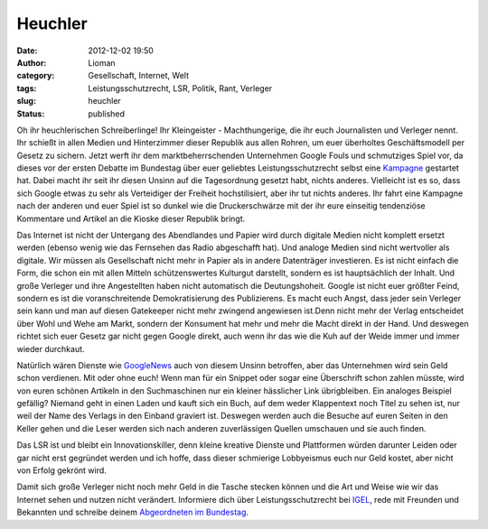 Heuchler
########
:date: 2012-12-02 19:50
:author: Lioman
:category: Gesellschaft, Internet, Welt
:tags: Leistungsschutzrecht, LSR, Politik, Rant, Verleger
:slug: heuchler
:status: published

Oh ihr heuchlerischen Schreiberlinge! Ihr Kleingeister - Machthungerige,
die ihr euch Journalisten und Verleger nennt. Ihr schießt in allen
Medien und Hinterzimmer dieser Republik aus allen Rohren, um euer
überholtes Geschäftsmodell per Gesetz zu sichern. Jetzt werft ihr dem
marktbeherrschenden Unternehmen Google Fouls und schmutziges Spiel vor,
da dieses vor der ersten Debatte im Bundestag über euer geliebtes
Leistungsschutzrecht selbst eine
`Kampagne <http://www.lioman.de/2012/11/verteidige-dein-netz-google-kampagne-gegen-das-leistungsschutzrecht/>`__
gestartet hat. Dabei macht ihr seit ihr diesen Unsinn auf die
Tagesordnung gesetzt habt, nichts anderes. Vielleicht ist es so, dass
sich Google etwas zu sehr als Verteidiger der Freiheit hochstilisiert,
aber ihr tut nichts anderes. Ihr fahrt eine Kampagne nach der anderen
und euer Spiel ist so dunkel wie die Druckerschwärze mit der ihr eure
einseitig tendenziöse Kommentare und Artikel an die Kioske dieser
Republik bringt.

Das Internet ist nicht der Untergang des Abendlandes und Papier wird
durch digitale Medien nicht komplett ersetzt werden (ebenso wenig wie
das Fernsehen das Radio abgeschafft hat). Und analoge Medien sind nicht
wertvoller als digitale. Wir müssen als Gesellschaft nicht mehr in
Papier als in andere Datenträger investieren. Es ist nicht einfach die
Form, die schon ein mit allen Mitteln schützenswertes Kulturgut
darstellt, sondern es ist hauptsächlich der Inhalt. Und große Verleger
und ihre Angestellten haben nicht automatisch die Deutungshoheit. Google
ist nicht euer größter Feind, sondern es ist die voranschreitende
Demokratisierung des Publizierens. Es macht euch Angst, dass jeder sein
Verleger sein kann und man auf diesen Gatekeeper nicht mehr zwingend
angewiesen ist.Denn nicht mehr der Verlag entscheidet über Wohl und Wehe
am Markt, sondern der Konsument hat mehr und mehr die Macht direkt in
der Hand. Und deswegen richtet sich euer Gesetz gar nicht gegen Google
direkt, auch wenn ihr das wie die Kuh auf der Weide immer und immer
wieder durchkaut.

Natürlich wären Dienste wie `GoogleNews <http://news.google.com>`__ auch
von diesem Unsinn betroffen, aber das Unternehmen wird sein Geld schon
verdienen. Mit oder ohne euch! Wenn man für ein Snippet oder sogar eine
Überschrift schon zahlen müsste, wird von euren schönen Artikeln in den
Suchmaschinen nur ein kleiner hässlicher Link übrigbleiben. Ein analoges
Beispiel gefällig? Niemand geht in einen Laden und kauft sich ein Buch,
auf dem weder Klappentext noch Titel zu sehen ist, nur weil der Name des
Verlags in den Einband graviert ist. Deswegen werden auch die Besuche
auf euren Seiten in den Keller gehen und die Leser werden sich nach
anderen zuverlässigen Quellen umschauen und sie auch finden.

Das LSR ist und bleibt ein Innovationskiller, denn kleine kreative
Dienste und Plattformen würden darunter Leiden oder gar nicht erst
gegründet werden und ich hoffe, dass dieser schmierige Lobbyeismus euch
nur Geld kostet, aber nicht von Erfolg gekrönt wird.

Damit sich große Verleger nicht noch mehr Geld in die Tasche stecken
können und die Art und Weise wie wir das Internet sehen und nutzen nicht
verändert. Informiere dich über Leistungsschutzrecht bei
`IGEL <http://leistungsschutzrecht.info/>`__, rede mit Freunden und
Bekannten und schreibe deinem `Abgeordneten im
Bundestag <http://www.abgeordnetenwatch.de/>`__.
